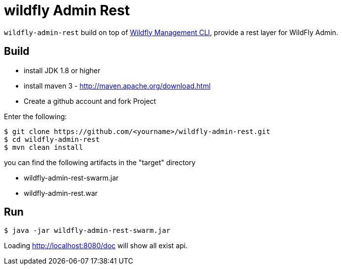 
= wildfly Admin Rest

`wildfly-admin-rest` build on top of https://docs.jboss.org/author/display/WFLY10/CLI+Recipes[Wildfly Management CLI], provide a rest layer for WildFly Admin.

== Build

- install JDK 1.8 or higher
- install maven 3 - http://maven.apache.org/download.html
- Create a github account and fork Project

Enter the following:

----
$ git clone https://github.com/<yourname>/wildfly-admin-rest.git
$ cd wildfly-admin-rest
$ mvn clean install
----

you can find the following artifacts in the "target" directory 

* wildfly-admin-rest-swarm.jar
* wildfly-admin-rest.war

== Run

----
$ java -jar wildfly-admin-rest-swarm.jar
----

Loading http://localhost:8080/doc will show all exist api.
